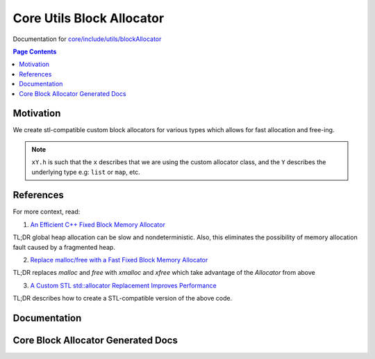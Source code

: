 Core Utils Block Allocator
====================================

Documentation for `core/include/utils/blockAllocator <https://github.com/openfheorg/openfhe-development/tree/main/src/core/include/utils/blockAllocator>`_

.. contents:: Page Contents
   :local:
   :backlinks: none

Motivation
----------

We create stl-compatible custom block allocators for various types which allows for fast allocation and free-ing.

.. note:: ``xY.h`` is such that the ``x`` describes that we are using the custom allocator class, and the ``Y`` describes the underlying type e.g: ``list`` or ``map``, etc.

References
-------------

For more context, read:

1) `An Efficient C++ Fixed Block Memory Allocator <http://www.codeproject.com/Articles/1083210/An-efficient-Cplusplus-fixed-block-memory-allocato>`_

TL;DR global heap allocation can be slow and nondeterministic. Also, this eliminates the possibility of memory allocation fault caused by a fragmented heap.

2) `Replace malloc/free with a Fast Fixed Block Memory Allocator <https://www.codeproject.com/Articles/1084801/Replace-malloc-free-with-a-fast-fixed-block-memory>`_

TL;DR replaces `malloc` and `free` with `xmalloc` and `xfree` which take advantage of the `Allocator` from above

3) `A Custom STL std::allocator Replacement Improves Performance <https://www.codeproject.com/Articles/1089905/A-Custom-STL-std-allocator-Replacement-Improves-Pe>`_

TL;DR describes how to create a STL-compatible version of the above code.

Documentation
-------------

Core Block Allocator Generated Docs
-----------------------------------

.. autodoxygenindex::
   :project: core_utils_blockAllocator